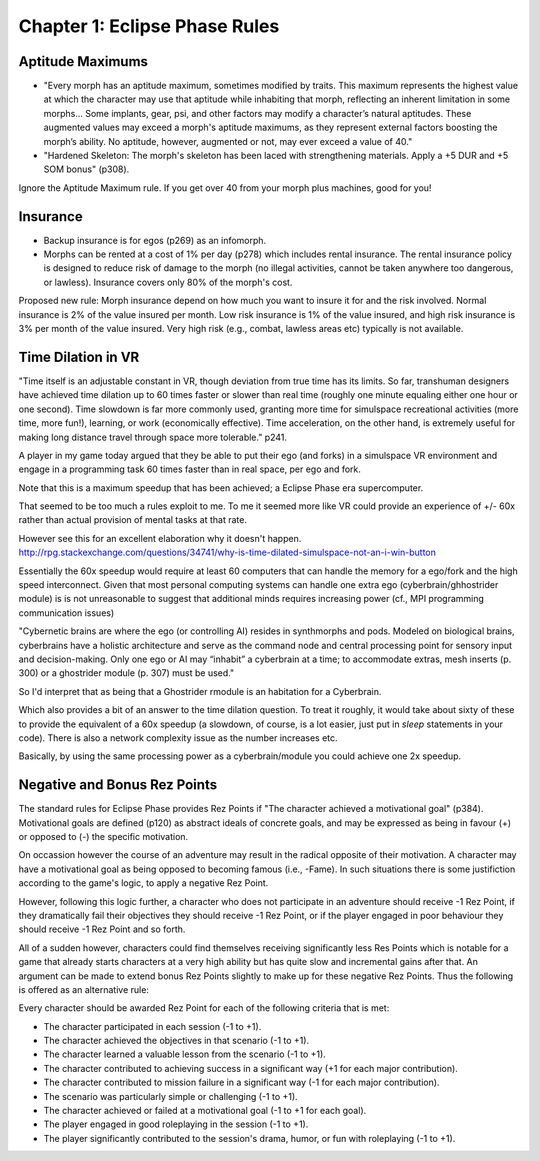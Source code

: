 Chapter 1: Eclipse Phase Rules
==============================

Aptitude Maximums
-----------------
* "Every morph has an aptitude maximum, sometimes modified by traits. This maximum represents the highest value at which the character may use that aptitude while inhabiting that morph, reflecting an inherent limitation in some morphs... Some implants, gear, psi, and other factors may modify a character’s natural aptitudes. These augmented values may exceed a morph's aptitude maximums, as they represent external factors boosting the morph’s ability. No aptitude, however, augmented or not, may ever exceed a value of 40."

* "Hardened Skeleton: The morph's skeleton has been laced with strengthening materials. Apply a +5 DUR and +5 SOM bonus" (p308). 

Ignore the Aptitude Maximum rule. If you get over 40 from your morph plus machines, good for you!

Insurance
---------

- Backup insurance is for egos (p269) as an infomorph. 
- Morphs can be rented at a cost of 1% per day (p278) which includes rental insurance. The rental insurance policy is designed to reduce risk of damage to the morph (no illegal activities, cannot be taken anywhere too dangerous, or lawless). Insurance covers only 80% of the morph's cost.

Proposed new rule: Morph insurance depend on how much you want to insure it for and the risk involved. Normal insurance is 2% of the value insured per month. Low risk insurance is 1% of the value insured, and high risk insurance is 3% per month of the value insured. Very high risk (e.g., combat, lawless areas etc) typically is not available.

Time Dilation in VR
-------------------

"Time itself is an adjustable constant in VR, though deviation from true time has its limits. So far, transhuman designers have achieved time dilation up to 60 times faster or slower than real time (roughly one minute equaling either one hour or one second). Time slowdown is far more commonly used, granting more time for simulspace recreational activities (more time, more fun!), learning, or work (economically effective). Time acceleration, on the other hand, is extremely useful for making long distance travel through space more tolerable." p241.

A player in my game today argued that they be able to put their ego (and forks) in a simulspace VR environment and engage in a programming task 60 times faster than in real space, per ego and fork.

Note that this is a maximum speedup that has been achieved; a Eclipse Phase era supercomputer.

That seemed to be too much a rules exploit to me. To me it seemed more like VR could provide an experience of +/- 60x rather than actual provision of mental tasks at that rate.

However see this for an excellent elaboration why it doesn't happen.
http://rpg.stackexchange.com/questions/34741/why-is-time-dilated-simulspace-not-an-i-win-button

Essentially the 60x speedup would require at least 60 computers that can handle the memory for a ego/fork and the high speed interconnect. Given that most personal computing systems can handle one extra ego (cyberbrain/ghhostrider module) is is not unreasonable to suggest that additional minds requires increasing power (cf., MPI programming communication issues)

"Cybernetic brains are where the ego (or controlling AI) resides in synthmorphs and pods. Modeled on
biological brains, cyberbrains have a holistic architecture and serve as the command node and central processing point for sensory input and decision-making. Only one ego or AI may “inhabit” a cyberbrain at a time; to accommodate extras, mesh inserts (p. 300) or a ghostrider module (p. 307) must be used."

So I'd interpret that as being that a Ghostrider rmodule is an habitation for a Cyberbrain.

Which also provides a bit of an answer to the time dilation question. To treat it roughly, it would take about sixty of these to provide the equivalent of a 60x speedup (a slowdown, of course, is a lot easier, just put in `sleep` statements in your code). There is also a network complexity issue as the number increases etc.

Basically, by using the same processing power as a cyberbrain/module you could achieve one 2x speedup.


Negative and Bonus Rez Points
-----------------------------

The standard rules for Eclipse Phase provides Rez Points if "The character achieved a motivational goal" (p384). Motivational goals are defined (p120) as abstract ideals of concrete goals, and may be expressed as being in favour (+) or opposed to (-) the specific motivation.

On occassion however the course of an adventure may result in the radical opposite of their motivation. A character may have a motivational goal as being opposed to becoming famous (i.e., -Fame). In such situations there is some justifiction according to the game's logic, to apply a negative Rez Point.

However, following this logic further, a character who does not participate in an adventure should receive -1 Rez Point, if they dramatically fail their objectives they should receive -1 Rez Point, or if the player engaged in poor behaviour they should receive -1 Rez Point and so forth.

All of a sudden however, characters could find themselves receiving significantly less Res Points which is notable for a game that already starts characters at a very high ability but has quite slow and incremental gains after that. An argument can be made to extend bonus Rez Points slightly to make up for these negative Rez Points. Thus the following is offered as an alternative rule:

Every character should be awarded Rez Point for each of the following criteria that is met:

* The character participated in each session (-1 to +1).
* The character achieved the objectives in that scenario (-1 to +1).
* The character learned a valuable lesson from the scenario (-1 to +1).
* The character contributed to achieving success in a signiﬁcant way (+1 for each major contribution).
* The character contributed to mission failure in a significant way (-1 for each major contribution).
* The scenario was particularly simple or challenging (-1 to +1).
* The character achieved or failed at a motivational goal (-1 to +1 for each goal).
* The player engaged in good roleplaying in the session (-1 to +1).
* The player significantly contributed to the session's drama, humor, or fun with roleplaying (-1 to +1).

